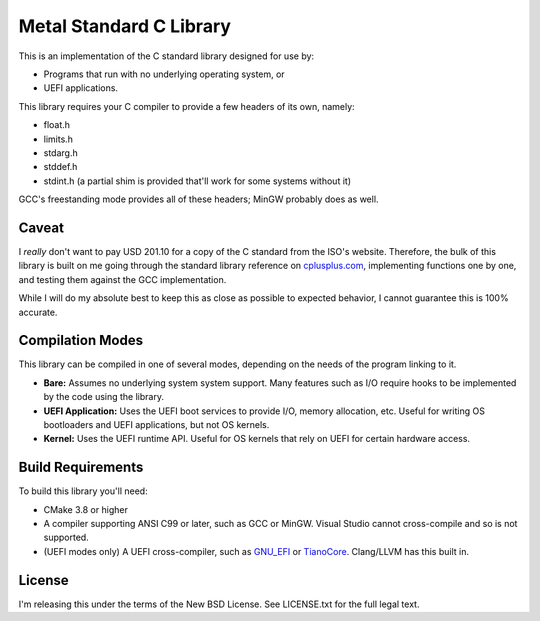 Metal Standard C Library
========================

This is an implementation of the C standard library designed for use by:

* Programs that run with no underlying operating system, or
* UEFI applications.

This library requires your C compiler to provide a few headers of its own, namely:

* float.h
* limits.h
* stdarg.h
* stddef.h
* stdint.h (a partial shim is provided that'll work for some systems without it)

GCC's freestanding mode provides all of these headers; MinGW probably does as
well.

Caveat
------

I *really* don't want to pay USD 201.10 for a copy of the C standard from the
ISO's website. Therefore, the bulk of this library is built on me going through
the standard library reference on `cplusplus.com <https://cplusplus.com>`_,
implementing functions one by one, and testing them against the GCC implementation.

While I will do my absolute best to keep this as close as possible to expected
behavior, I cannot guarantee this is 100% accurate.

Compilation Modes
-----------------

This library can be compiled in one of several modes, depending on the needs of
the program linking to it.

* **Bare:** Assumes no underlying system system support. Many features such as I/O
  require hooks to be implemented by the code using the library.
* **UEFI Application:** Uses the UEFI boot services to provide I/O, memory
  allocation, etc. Useful for writing OS bootloaders and UEFI applications, but
  not OS kernels.
* **Kernel:** Uses the UEFI runtime API. Useful for OS kernels that rely on UEFI
  for certain hardware access.

Build Requirements
------------------

To build this library you'll need:

* CMake 3.8 or higher
* A compiler supporting ANSI C99 or later, such as GCC or MinGW. Visual Studio
  cannot cross-compile and so is not supported.
* (UEFI modes only) A UEFI cross-compiler, such as `GNU_EFI`_ or `TianoCore`_.
  Clang/LLVM has this built in.

License
-------

I'm releasing this under the terms of the New BSD License. See LICENSE.txt for
the full legal text.

.. _GNU_EFI: https://sourceforge.net/projects/gnu-efi/
.. _TianoCore: https://www.tianocore.org/
